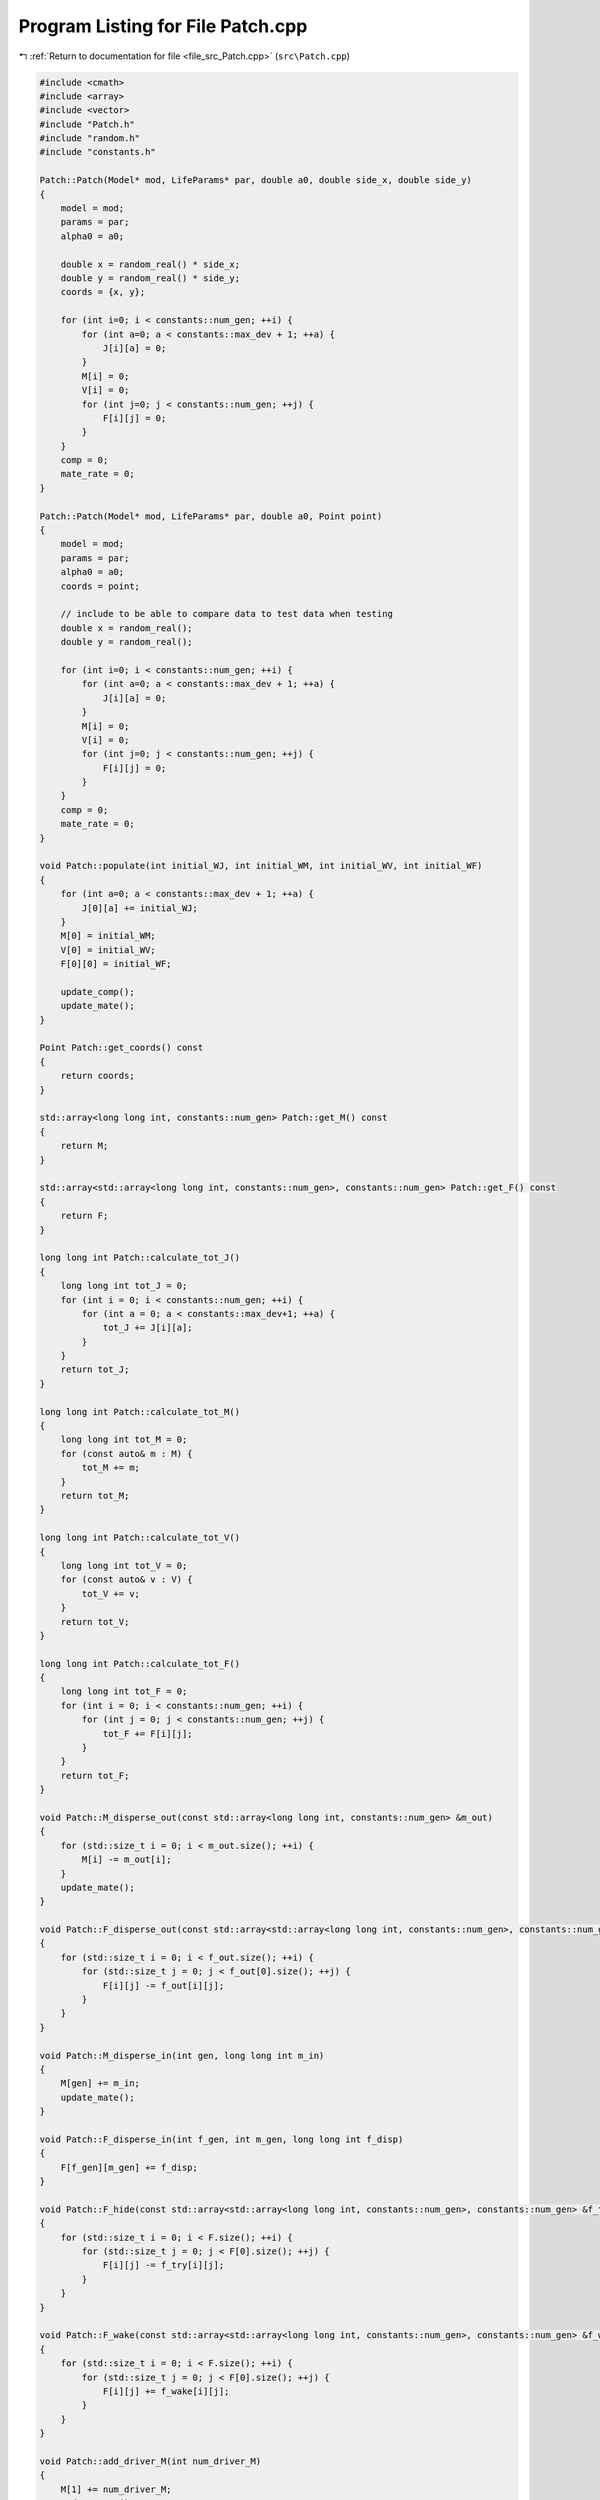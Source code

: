 
.. _program_listing_file_src_Patch.cpp:

Program Listing for File Patch.cpp
==================================

|exhale_lsh| :ref:`Return to documentation for file <file_src_Patch.cpp>` (``src\Patch.cpp``)

.. |exhale_lsh| unicode:: U+021B0 .. UPWARDS ARROW WITH TIP LEFTWARDS

.. code-block:: cpp

   #include <cmath>
   #include <array>
   #include <vector>
   #include "Patch.h"
   #include "random.h"
   #include "constants.h"
   
   Patch::Patch(Model* mod, LifeParams* par, double a0, double side_x, double side_y) 
   {
       model = mod;
       params = par;
       alpha0 = a0;
       
       double x = random_real() * side_x;
       double y = random_real() * side_y;
       coords = {x, y};
   
       for (int i=0; i < constants::num_gen; ++i) {
           for (int a=0; a < constants::max_dev + 1; ++a) {
               J[i][a] = 0; 
           }
           M[i] = 0;
           V[i] = 0;
           for (int j=0; j < constants::num_gen; ++j) {
               F[i][j] = 0;
           }
       }
       comp = 0;
       mate_rate = 0;
   }
   
   Patch::Patch(Model* mod, LifeParams* par, double a0, Point point) 
   {
       model = mod;
       params = par;
       alpha0 = a0;
       coords = point;
   
       // include to be able to compare data to test data when testing
       double x = random_real();
       double y = random_real();
   
       for (int i=0; i < constants::num_gen; ++i) {
           for (int a=0; a < constants::max_dev + 1; ++a) {
               J[i][a] = 0; 
           }
           M[i] = 0;
           V[i] = 0;
           for (int j=0; j < constants::num_gen; ++j) {
               F[i][j] = 0;
           }
       }
       comp = 0;
       mate_rate = 0;
   }
   
   void Patch::populate(int initial_WJ, int initial_WM, int initial_WV, int initial_WF) 
   {
       for (int a=0; a < constants::max_dev + 1; ++a) {
           J[0][a] += initial_WJ;
       }   
       M[0] = initial_WM;
       V[0] = initial_WV;
       F[0][0] = initial_WF;
   
       update_comp();
       update_mate();
   }
   
   Point Patch::get_coords() const
   {
       return coords;
   }
   
   std::array<long long int, constants::num_gen> Patch::get_M() const
   {
       return M;
   }
   
   std::array<std::array<long long int, constants::num_gen>, constants::num_gen> Patch::get_F() const
   {
       return F;
   }
   
   long long int Patch::calculate_tot_J() 
   {
       long long int tot_J = 0;
       for (int i = 0; i < constants::num_gen; ++i) {
           for (int a = 0; a < constants::max_dev+1; ++a) {
               tot_J += J[i][a];
           }
       }
       return tot_J;
   }
   
   long long int Patch::calculate_tot_M() 
   {
       long long int tot_M = 0;
       for (const auto& m : M) {
           tot_M += m;
       }
       return tot_M;
   }
   
   long long int Patch::calculate_tot_V()
   {
       long long int tot_V = 0;
       for (const auto& v : V) {
           tot_V += v;
       }
       return tot_V;
   }
   
   long long int Patch::calculate_tot_F()
   {
       long long int tot_F = 0;
       for (int i = 0; i < constants::num_gen; ++i) {
           for (int j = 0; j < constants::num_gen; ++j) {
               tot_F += F[i][j];
           }
       }
       return tot_F;
   }
   
   void Patch::M_disperse_out(const std::array<long long int, constants::num_gen> &m_out) 
   {
       for (std::size_t i = 0; i < m_out.size(); ++i) {
           M[i] -= m_out[i];
       }
       update_mate();
   }
   
   void Patch::F_disperse_out(const std::array<std::array<long long int, constants::num_gen>, constants::num_gen> &f_out) 
   {
       for (std::size_t i = 0; i < f_out.size(); ++i) {
           for (std::size_t j = 0; j < f_out[0].size(); ++j) {
               F[i][j] -= f_out[i][j];
           }
       }
   }
   
   void Patch::M_disperse_in(int gen, long long int m_in) 
   {
       M[gen] += m_in;
       update_mate();
   }
   
   void Patch::F_disperse_in(int f_gen, int m_gen, long long int f_disp) 
   {
       F[f_gen][m_gen] += f_disp;
   }
   
   void Patch::F_hide(const std::array<std::array<long long int, constants::num_gen>, constants::num_gen> &f_try)
   {
       for (std::size_t i = 0; i < F.size(); ++i) {
           for (std::size_t j = 0; j < F[0].size(); ++j) {
               F[i][j] -= f_try[i][j];
           }
       }
   }
   
   void Patch::F_wake(const std::array<std::array<long long int, constants::num_gen>, constants::num_gen> &f_wake)
   {
       for (std::size_t i = 0; i < F.size(); ++i) {
           for (std::size_t j = 0; j < F[0].size(); ++j) {
               F[i][j] += f_wake[i][j];
           }
       }
   }
   
   void Patch::add_driver_M(int num_driver_M) 
   {
       M[1] += num_driver_M;
       update_mate();
   }
   
   void Patch::juv_get_older() 
   {
       for (int i=0; i < constants::num_gen; ++i) {
           for (int a=0; a < constants::max_dev; ++a) {
               // number of juveniles that survive aging by a day are placed into the new older age group  
               J[i][a] = random_binomial(J[i][a+1], comp);
           }
           J[i][constants::max_dev] = 0; // youngest ones have all aged by one day so none left in this age group
       }
   }
   
   void Patch::adults_die()
   {
       double mu_a = params->mu_a;
       for (int i=0; i < constants::num_gen; ++i) {
           long long int m = random_binomial(M[i], mu_a); // number of males that die
           M[i] -= m;
   
           long long int v = random_binomial(V[i], mu_a);
           V[i] -= v;  
   
           for (int j=0; j < constants::num_gen; ++j) {
               long long int f = random_binomial(F[i][j], mu_a);
               F[i][j] -= f;
           }
       }
   
       update_mate();
   }
   
   void Patch::virgins_mate() 
   {
       std::array<long long int, constants::num_gen> v;
       std::vector<long long int> v_c;
       for (int i=0; i < constants::num_gen; ++i) {
           v[i] = random_binomial(V[i], mate_rate); // how many V will mate
           if (v[i] > 0) {
               v_c = random_multinomial(v[i], M); // how many V with given genotype will carry each of the male genotypes
               for (int j=0; j < constants::num_gen; j++) {
                   F[i][j] += v_c[j];
               }
               V[i] -= v[i];
           }
       }
       
   }
   
   // 
   void Patch::lay_eggs(const std::array<std::array<std::array <double, constants::num_gen>, constants::num_gen>, constants::num_gen> &inher_fraction,
    const std::array<double, constants::max_dev+1> &dev_duration_probs)
   {
       std::vector<long long int> j_new;
       for (int i=0; i < constants::num_gen; ++i) {
           for (int j=0; j < constants::num_gen; ++j) {
               for (int k=0; k < constants::num_gen; ++k) {
                   double num = (params->theta) * F[i][j] * inher_fraction[i][j][k]; // expected number of eggs laid with k genotype
                   long long int eggs = random_poisson(num); // actual number of eggs laid sampled from random distribution
   
                   j_new = random_multinomial(eggs, dev_duration_probs); // number of eggs that start in each different age class (according to different juvenile development times)
                   for (int t=0; t < constants::max_dev + 1; ++t) { // juveniles created with assigned remaining time to develop
                       J[k][t] += j_new[t];
                   }
               }
           }
       }
   
       update_comp();
   }
   
   void Patch::juv_eclose() 
   {
       for (int i=0; i < constants::num_gen; ++i) {
           long long int surv = random_binomial(J[i][0], comp); // number of juveniles that survive eclosion
           J[i][0] = 0; // all the oldest juveniles either successfully eclose or die
           if (surv > 0) { 
               // roughly half of the juveniles become male and half female following a distribution
               long long int surv_m = random_binomial(surv, 0.5); 
               M[i] += surv_m; 
               V[i] += surv - surv_m;
           }
       }
       update_comp();
       update_mate();
   }
   
   void Patch::update_comp()
   {
       int d = model->get_day();
       double alpha = model->get_alpha(alpha0);
       long long int tot_J = calculate_tot_J();
       comp = (1 - (params->mu_j)) * std::pow(alpha / (alpha + tot_J), params->comp_power);
   }
   
   void Patch::update_mate()
   {
       long long int tot_M = calculate_tot_M();
       mate_rate = tot_M / ((params->beta) + tot_M);
   }
